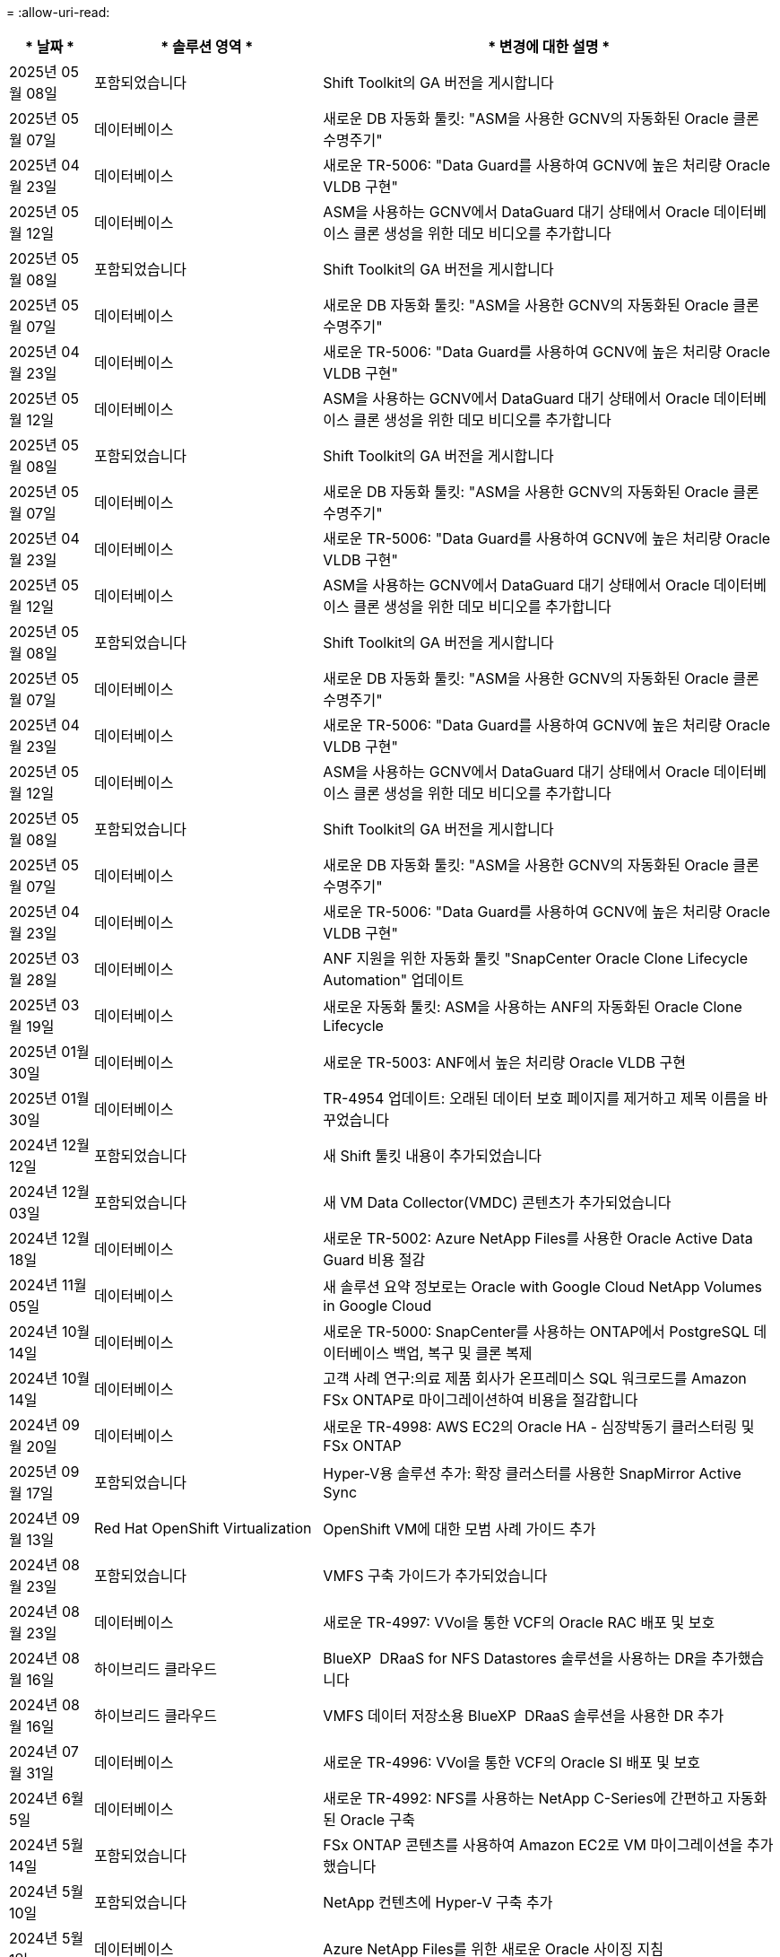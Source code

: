 = 
:allow-uri-read: 


[cols="10%, 30%, 60%"]
|===
| * 날짜 * | * 솔루션 영역 * | * 변경에 대한 설명 * 


| 2025년 05월 08일 | 포함되었습니다 | Shift Toolkit의 GA 버전을 게시합니다 


| 2025년 05월 07일 | 데이터베이스 | 새로운 DB 자동화 툴킷: "ASM을 사용한 GCNV의 자동화된 Oracle 클론 수명주기" 


| 2025년 04월 23일 | 데이터베이스 | 새로운 TR-5006: "Data Guard를 사용하여 GCNV에 높은 처리량 Oracle VLDB 구현" 


| 2025년 05월 12일 | 데이터베이스 | ASM을 사용하는 GCNV에서 DataGuard 대기 상태에서 Oracle 데이터베이스 클론 생성을 위한 데모 비디오를 추가합니다 


| 2025년 05월 08일 | 포함되었습니다 | Shift Toolkit의 GA 버전을 게시합니다 


| 2025년 05월 07일 | 데이터베이스 | 새로운 DB 자동화 툴킷: "ASM을 사용한 GCNV의 자동화된 Oracle 클론 수명주기" 


| 2025년 04월 23일 | 데이터베이스 | 새로운 TR-5006: "Data Guard를 사용하여 GCNV에 높은 처리량 Oracle VLDB 구현" 


| 2025년 05월 12일 | 데이터베이스 | ASM을 사용하는 GCNV에서 DataGuard 대기 상태에서 Oracle 데이터베이스 클론 생성을 위한 데모 비디오를 추가합니다 


| 2025년 05월 08일 | 포함되었습니다 | Shift Toolkit의 GA 버전을 게시합니다 


| 2025년 05월 07일 | 데이터베이스 | 새로운 DB 자동화 툴킷: "ASM을 사용한 GCNV의 자동화된 Oracle 클론 수명주기" 


| 2025년 04월 23일 | 데이터베이스 | 새로운 TR-5006: "Data Guard를 사용하여 GCNV에 높은 처리량 Oracle VLDB 구현" 


| 2025년 05월 12일 | 데이터베이스 | ASM을 사용하는 GCNV에서 DataGuard 대기 상태에서 Oracle 데이터베이스 클론 생성을 위한 데모 비디오를 추가합니다 


| 2025년 05월 08일 | 포함되었습니다 | Shift Toolkit의 GA 버전을 게시합니다 


| 2025년 05월 07일 | 데이터베이스 | 새로운 DB 자동화 툴킷: "ASM을 사용한 GCNV의 자동화된 Oracle 클론 수명주기" 


| 2025년 04월 23일 | 데이터베이스 | 새로운 TR-5006: "Data Guard를 사용하여 GCNV에 높은 처리량 Oracle VLDB 구현" 


| 2025년 05월 12일 | 데이터베이스 | ASM을 사용하는 GCNV에서 DataGuard 대기 상태에서 Oracle 데이터베이스 클론 생성을 위한 데모 비디오를 추가합니다 


| 2025년 05월 08일 | 포함되었습니다 | Shift Toolkit의 GA 버전을 게시합니다 


| 2025년 05월 07일 | 데이터베이스 | 새로운 DB 자동화 툴킷: "ASM을 사용한 GCNV의 자동화된 Oracle 클론 수명주기" 


| 2025년 04월 23일 | 데이터베이스 | 새로운 TR-5006: "Data Guard를 사용하여 GCNV에 높은 처리량 Oracle VLDB 구현" 


| 2025년 03월 28일 | 데이터베이스 | ANF 지원을 위한 자동화 툴킷 "SnapCenter Oracle Clone Lifecycle Automation" 업데이트 


| 2025년 03월 19일 | 데이터베이스 | 새로운 자동화 툴킷: ASM을 사용하는 ANF의 자동화된 Oracle Clone Lifecycle 


| 2025년 01월 30일 | 데이터베이스 | 새로운 TR-5003: ANF에서 높은 처리량 Oracle VLDB 구현 


| 2025년 01월 30일 | 데이터베이스 | TR-4954 업데이트: 오래된 데이터 보호 페이지를 제거하고 제목 이름을 바꾸었습니다 


| 2024년 12월 12일 | 포함되었습니다 | 새 Shift 툴킷 내용이 추가되었습니다 


| 2024년 12월 03일 | 포함되었습니다 | 새 VM Data Collector(VMDC) 콘텐츠가 추가되었습니다 


| 2024년 12월 18일 | 데이터베이스 | 새로운 TR-5002: Azure NetApp Files를 사용한 Oracle Active Data Guard 비용 절감 


| 2024년 11월 05일 | 데이터베이스 | 새 솔루션 요약 정보로는 Oracle with Google Cloud NetApp Volumes in Google Cloud 


| 2024년 10월 14일 | 데이터베이스 | 새로운 TR-5000: SnapCenter를 사용하는 ONTAP에서 PostgreSQL 데이터베이스 백업, 복구 및 클론 복제 


| 2024년 10월 14일 | 데이터베이스 | 고객 사례 연구:의료 제품 회사가 온프레미스 SQL 워크로드를 Amazon FSx ONTAP로 마이그레이션하여 비용을 절감합니다 


| 2024년 09월 20일 | 데이터베이스 | 새로운 TR-4998: AWS EC2의 Oracle HA - 심장박동기 클러스터링 및 FSx ONTAP 


| 2025년 09월 17일 | 포함되었습니다 | Hyper-V용 솔루션 추가: 확장 클러스터를 사용한 SnapMirror Active Sync 


| 2024년 09월 13일 | Red Hat OpenShift Virtualization | OpenShift VM에 대한 모범 사례 가이드 추가 


| 2024년 08월 23일 | 포함되었습니다 | VMFS 구축 가이드가 추가되었습니다 


| 2024년 08월 23일 | 데이터베이스 | 새로운 TR-4997: VVol을 통한 VCF의 Oracle RAC 배포 및 보호 


| 2024년 08월 16일 | 하이브리드 클라우드 | BlueXP  DRaaS for NFS Datastores 솔루션을 사용하는 DR을 추가했습니다 


| 2024년 08월 16일 | 하이브리드 클라우드 | VMFS 데이터 저장소용 BlueXP  DRaaS 솔루션을 사용한 DR 추가 


| 2024년 07월 31일 | 데이터베이스 | 새로운 TR-4996: VVol을 통한 VCF의 Oracle SI 배포 및 보호 


| 2024년 6월 5일 | 데이터베이스 | 새로운 TR-4992: NFS를 사용하는 NetApp C-Series에 간편하고 자동화된 Oracle 구축 


| 2024년 5월 14일 | 포함되었습니다 | FSx ONTAP 콘텐츠를 사용하여 Amazon EC2로 VM 마이그레이션을 추가했습니다 


| 2024년 5월 10일 | 포함되었습니다 | NetApp 컨텐츠에 Hyper-V 구축 추가 


| 2024년 5월 1일 | 데이터베이스 | Azure NetApp Files를 위한 새로운 Oracle 사이징 지침 


| 2024년 4월 19일 | Red Hat OpenShift Virtualization | OpenShift Virtualization에서 VM을 위한 CI 통합에 대한 새 콘텐츠가 추가되었습니다 


| 2024년 4월 16일 | Red Hat OpenShift Virtualization | OpenShift Virtualization에서 VM의 데이터 보호를 위한 새로운 콘텐츠가 추가되었습니다 


| 2024년 4월 17일 | 데이터베이스 | SnapCenter Oracle 클론 라이프사이클 자동화 


| 2024년 4월 3일 | 데이터베이스 | 새로운 TR-4990: ANF에서 증분 병합을 사용한 Oracle VLDB의 빠른 복구 


| 2024년 2월 15일 | 데이터베이스 | 새로운 TR-4988: SnapCenter를 사용하는 ANF에서 Oracle 데이터베이스 백업, 복구 및 클론 복제 


| 2024년 2월 7일 | 데이터베이스 | 새로운 TR-4987: iSCSI를 지원하는 Amazon FSx ONTAP에 간편하고 자동화된 Oracle 배포 


| 2023년 12월 18일 | 데이터베이스 | 새로운 TR-4986: iSCSI를 지원하는 Amazon FSx ONTAP에 간편하고 자동화된 Oracle 배포 


| 2023년 12월 12일 | Red Hat OpenShift를 사용한 하이브리드 멀티 클라우드 | Azure Cloud에 대한 새 콘텐츠가 추가되었습니다 


| 2023년 7월 12일 | 데이터베이스 | TR-4983: iSCSI를 지원하는 NetApp ASA에서 간편하고 자동화된 Oracle 배포 


| 2023년 11월 27일 | 데이터베이스 | TR-4979: 게스트 마운트 FSx ONTAP를 사용하는 AWS 기반 VMware Cloud의 단순화된 자가 관리 Oracle 


| 2023년 7월 11일 | 주권 클라우드 | 새 내용: StorageGRID As a Object Store 확장 


| 2023년 6월 11일 | 주권 클라우드 | NetApp를 사용하는 VMware Sovereign Cloud에 대한 새로운 콘텐츠입니다 


| 2023년 10월 11일 | AI | 새로운 솔루션: Domino Data Lab 및 NetApp를 사용하는 하이브리드 멀티 클라우드 MLOps 


| 2023년 10월 10일 | Red Hat OpenShift를 사용한 하이브리드 멀티 클라우드 | Google Cloud에 대한 새 콘텐츠가 추가되었습니다 


| 2023년 9월 29일 | 데이터베이스 | 새로운 TR-4981: AWS FSx ONTAP를 사용한 Oracle Active Data Guard 비용 절감 기능이 추가되었습니다 


| 2023년 9월 19일 | AI | 백서 추가: Generative AI and NetApp Value 


| 2023년 8월 17일 | 하이브리드 클라우드 | 추가: Azure VMware Solution으로 재해 복구를 위해 Veeam Replication 및 Azure NetApp Files 데이터 저장소를 사용합니다 


| 2023년 8월 17일 | 하이브리드 클라우드 | 추가: Veeam Replication 및 FSx ONTAP를 사용하여 AWS 기반 VMware Cloud로 재해 복구를 수행합니다 


| 2023년 8월 15일 | 포함되었습니다 | 가상화(VMware) 소개 페이지를 다시 설계했습니다 


| 2023년 2월 8일 | 데이터베이스 | SnapCenter Services-Azure를 사용하여 Oracle 데이터베이스 백업, 복원 및 복제를 새로 추가했습니다 


| 2023년 7월 14일 | 데이터 분석 | TR-4947 업데이트: NetApp NFS 스토리지를 사용하는 Apache Kafka 워크로드(AWS FSx ONTAP 포함) 


| 2023-06-09/2023 | 데이터베이스 | AWS FSx ONTAP에서 증분 병합을 사용하여 Oracle VLDB의 빠른 복구 및 클론 기능이 새롭게 추가되었습니다 


| 2023/08/06 | 하이브리드 클라우드 | NetApp 볼륨의 GCVE 추가 - NetApp SnapCenter 및 Veeam 복제를 사용한 애플리케이션 정합성이 보장된 재해 복구 


| 2023/08/06 | 하이브리드 클라우드 | Veeam 복제 기능을 사용하여 Google Cloud VMware Engine의 Google Cloud NetApp 볼륨 NFS 데이터 저장소로 NetApp 볼륨의 GCVE가 추가되었습니다 


| 2023년 5월 23일 | 포함되었습니다 | NetApp ONTAP로 TR-4400: VMware VVOL(vSphere 가상 볼륨) 추가 


| 2023년 5월 19일 | 데이터베이스 | NFS/ASM이 포함된 AWS FSx/EC2에서 독립 실행형 재가동 시 새로운 TR-4974:Oracle 19c 추가 


| 2023년 5월 16일 | Red Hat OpenShift를 사용한 하이브리드 멀티 클라우드 | 사이드 바 및 새 콘텐츠에 새 제목이 추가되었습니다 


| 2023년 5월 16일 | Red Hat OpenShift를 사용한 하이브리드 멀티 클라우드 | 새 콘텐츠가 추가되었습니다 


| 2023년 5월 10일 | 하이브리드 클라우드 | TR-4955 추가: ANF(Azure NetApp Files) 및 AVS(Azure VMware Solution)를 통한 재해 복구 


| 2023년 5월 5일 | 데이터베이스 | 새로운 TR-4951: AWS FSx ONTAP 기반 Microsoft SQL Server를 위한 백업 및 복구 


| 2023년 5월 4일 | 포함되었습니다 | "VMware vSphere 8의 새로운 기능" 콘텐츠가 추가되었습니다 


| 2023년 4월 27일 | 하이브리드 클라우드 | AWS FSx ONTAP를 사용하여 VMware 클라우드에 Veeam 백업 및 복원 기능이 추가되었습니다 


| 2023년 3월 31일 | 데이터베이스 | iSCSI/ASM이 포함된 AWS FSx/EC2에 Oracle Database Deployment and Protection 추가 


| 2023년 3월 31일 | 데이터베이스 | SnapCenter 서비스를 통해 Oracle 데이터베이스 백업, 복원 및 복제 추가 


| 2023년 3월 29일 | 자동화 | 수동/자동 배포 옵션과 함께 프라이빗/퍼블릭 배포 옵션을 사용하여 "AWS Lambda 기능을 사용한 FSx ONTAP 모니터링 및 자동 크기 조정" 블로그에 업데이트되었습니다. 


| 2023년 3월 22일 | 자동화 | AWS Lambda 함수를 사용하여 FSx ONTAP 모니터링 및 자동 크기 조정을 추가했습니다 


| 2023년 2월 15일 | 데이터베이스 | AWS FSx/EC2에서 PostgreSQL 고가용성 구축 및 재해 복구 추가 


| 2023-02-07-02 | 하이브리드 클라우드 | 블로그:Google Cloud VMware Engine에 대한 Google Cloud NetApp 볼륨 데이터 저장소 지원의 일반적인 가용성을 발표 합니다 


| 2023-02-07-02 | 하이브리드 클라우드 | TR-4955 추가: FSx ONTAP 및 VMC(AWS VMware Cloud)를 사용한 재해 복구 


| 2023년 1월 24일 | 데이터베이스 | TR-4954 추가: Azure NetApp Files에서 Oracle 데이터베이스 구축 및 보호 


| 2023년 1월 12일 | 데이터베이스 | 추가된 블로그: Amazon FSx ONTAP에서 NetApp SnapCenter를 사용하여 SQL Server 워크로드를 보호하십시오 


| 2022년 12월 15일 | 데이터베이스 | Amazon FSx ONTAP을 사용하여 AWS EC2에 TR-4923: SQL Server가 추가되었습니다 


| 2022년 12월 6일 | 데이터베이스 | Amazon FSx 스토리지를 사용한 하이브리드 클라우드에서 Oracle 데이터베이스 현대화를 위한 7개의 비디오가 추가되었습니다 


| 2022년 10월 25일 | 하이브리드 클라우드 | FSx ONTAP에 대한 VMware 설명서에 NFS 데이터 저장소로 대한 링크가 추가되었습니다 


| 2022년 10월 25일 | 하이브리드 클라우드 | VMware HCX를 사용하여 AWS SDDC에서 FSx ONTAP 및 VMC를 사용하여 하이브리드 클라우드를 구성하기 위한 블로그에 대한 참조가 추가되었습니다 


| 2022년 9월 30일 | 하이브리드 클라우드 | VMware HCX를 사용하여 워크로드를 FSx ONTAP 데이터 저장소로 마이그레이션하기 위한 솔루션이 추가되었습니다 


| 2022년 9월 29일 | 하이브리드 클라우드 | VMware HCX를 사용하여 ANF 데이터 저장소로 워크로드를 마이그레이션하기 위한 솔루션이 추가되었습니다 


| 2022년 9월 14일 | 하이브리드 클라우드 | FSx ONTAP/VMC 및 ANF/AVS의 TCO 계산기 및 시뮬레이터에 대한 링크가 추가되었습니다 


| 2022년 9월 14일 | 하이브리드 클라우드 | AWS/VMC에 대한 보충 NFS 데이터 저장소 옵션이 추가되었습니다 


| 2022년 8월 25일 | 데이터베이스 | 블로그 추가 - Amazon FSx 스토리지를 사용하여 하이브리드 클라우드에서 Oracle 데이터베이스 운영을 현대화하십시오 


| 2023년 7월 11일 | 데이터 분석 | TR-4947: FSx ONTAP로 Apache Kafka를 업데이트하십시오 


| 2022년 8월 25일 | AI | 새로운 솔루션: NetApp 및 VMware를 사용하는 NVIDIA AI Enterprise 


| 2022년 8월 23일 | 하이브리드 클라우드 | 모든 보조 NFS 데이터 저장소 옵션의 최신 지역 가용성을 업데이트했습니다 


| 2022년 8월 5일 | 포함되었습니다 | 권장 ESXi 및 ONTAP 설정에 대한 "재부팅 필요" 정보가 추가되었습니다 


| 2022년 7월 28일 | 하이브리드 클라우드 | SnapCenter와 Veeam으로 AWS/VMC(게스트 연결 스토리지)용 DR 솔루션 추가 


| 2022년 7월 21일 | 하이브리드 클라우드 | AVS용 CVO 및 Jetstream을 사용한 DR 솔루션 추가(게스트 연결 스토리지) 


| 2022년 6월 29일 | 데이터베이스 | WP-7357 추가: EC2/FSx Best Practices에 Oracle Database 구축 


| 2022년 6월 16일 | AI | NetApp 설계 가이드를 통해 NVIDIA DGX SuperPOD 추가 


| 2022년 6월 10일 | 하이브리드 클라우드 | AVS 및 ANF 기본 데이터 저장소 개요 및 Jetstream을 통한 DR 추가 


| 2022년 6월 7일 | 하이브리드 클라우드 | 공개 미리 보기 공지/지원과 일치하도록 AVS 지역 지원이 업데이트되었습니다 


| 2022년 6월 7일 | 데이터 분석 | Splunk Enterprise 솔루션을 사용하는 NetApp EF600에 대한 링크가 추가되었습니다 


| 2022년 6월 2일 | 하이브리드 클라우드 | VMware 지원 NetApp 하이브리드 멀티 클라우드를 위한 NFS 데이터 저장소의 지역 가용성 목록 추가 


| 2022년 5월 20일 | AI | SuperPOD를 위한 새로운 BeeGFS 설계 및 구축 가이드 


| 2022-04-01/05 | 하이브리드 클라우드 | VMware 솔루션을 사용하는 하이브리드 멀티 클라우드의 체계적인 콘텐츠: 각 하이퍼스케일러의 랜딩 페이지 및 사용 가능한 솔루션(사용 사례) 콘텐츠 포함 


| 2022년 3월 29일 | 컨테이너 | NetApp Astra를 통해 새로운 TR:DevOps를 추가했습니다 


| 2022년 3월 8일 | 컨테이너 | 새로운 비디오 데모 추가: Astra Control 및 NetApp FlexClone 기술을 사용하여 소프트웨어 개발을 가속화하십시오 


| 2022-03/01/05 | 컨테이너 | NVA-1160: OperatorHub 및 Ansible을 통한 Trident Protect 설치 섹션에 새 섹션이 추가되었습니다 


| 2022년 2월 2일 | 일반 | AI 및 최신 데이터 분석을 위한 콘텐츠를 더 효과적으로 구성하기 위한 랜딩 페이지를 생성했습니다 


| 2022년 1월 22일 | AI | AI 및 분석 워크플로우를 위해 E-Series 및 BeeGFS로 데이터 이동 추가 


| 2021년 12월 21일 | 일반 | VMware를 통해 가상화 및 하이브리드 멀티 클라우드를 위한 콘텐츠를 효율적으로 구성하기 위한 랜딩 페이지를 만들었습니다 


| 2021년 12월 21일 | 컨테이너 | 새로운 비디오 데모 추가: NetApp Astra Control을 활용하여 사후 분석 수행 및 NVA-1160에 애플리케이션 복원 


| 2021년 12월 6일 | 하이브리드 클라우드 | 가상화 환경 및 게스트 연결 스토리지 옵션을 위한 VMware 콘텐츠를 포함하는 하이브리드 멀티 클라우드 생성 


| 2021년 11월 15일 | 컨테이너 | 새 비디오 데모 추가: Astra Control을 사용하여 CI/CD 파이프라인에서 데이터 보호 NVA-1160에 추가 


| 2021년 11월 15일 | 최신 데이터 분석 | 새로운 내용: Confluent Kafka 모범 사례 


| 2021년 11월 2일 | 자동화 | NetApp Cloud Manager를 사용하여 CVO 및 Connector의 AWS 인증 요구사항 


| 2021년 10월 29일 | 최신 데이터 분석 | 새로운 콘텐츠: TR-4657 - NetApp 하이브리드 클라우드 데이터 솔루션: Spark 및 Hadoop 


| 2021년 10월 29일 | 데이터베이스 | Oracle 데이터베이스용 자동화된 데이터 보호 


| 2021년 10월 26일 | 데이터베이스 | NetApp 솔루션 타일에 엔터프라이즈 애플리케이션 및 데이터베이스용 블로그 섹션이 추가되었습니다. 데이터베이스 블로그에 두 개의 블로그를 추가했습니다. 


| 2021년 10월 18일 | 데이터베이스 | TR-4908 - SnapCenter를 사용한 하이브리드 클라우드 데이터베이스 솔루션 


| 2021년 10월 14일 | 포함되었습니다 | VMware VCF 블로그 시리즈를 통해 NetApp의 1-4부 추가 


| 2021년 4월 10일 | 컨테이너 | Trident Protect를 NVA-1160 으로 워크로드 마이그레이션 이라는 새로운 비디오 데모가 추가되었습니다 


| 2021년 9월 23일 | 데이터 마이그레이션 | 새로운 콘텐츠: NetApp XCP 모범 사례 


| 2021년 9월 21일 | 포함되었습니다 | VMware vSphere 관리자를 위한 새로운 컨텐츠 또는 ONTAP, VMware vSphere 자동화 


| 2021년 9월 9일 | 컨테이너 | F5 BIG-IP 로드 밸런서와 OpenShift와의 통합 NVA-1160을 추가했습니다 


| 2021년 8월 5일 | 컨테이너 | Red Hat OpenShift에서 NVA-1160-NetApp Trident Protect에 새로운 기술 통합 추가 


| 2021년 7월 21일 | 데이터베이스 | NFS에서 ONTAP용 Oracle19c의 자동 배포 


| 2021년 7월 2일 | 데이터베이스 | TR-4897 - Azure NetApp Files의 SQL Server: 실제 배포 보기 


| 2021년 6월 16일 | 컨테이너 | OpenShift Virtualization 설치: NetApp과 함께 Red Hat OpenShift 라는 새 비디오 데모 추가 


| 2021년 6월 16일 | 컨테이너 | OpenShift 가상화를 통한 가상 머신 구축 이라는 새로운 비디오 데모 추가: NetAppp의 Red Hat OpenShift 


| 2021년 6월 14일 | 데이터베이스 | Azure NetApp Files 기반 Microsoft SQL Server 솔루션 추가 


| 2021년 6월 11일 | 컨테이너 | Trident 및 SnapMirror를 사용하여 NVA-1160 으로 워크로드 마이그레이션 라는 새로운 비디오 추가 


| 2021년 6월 9일 | 컨테이너 | NetApp OpenShift에서 NVA-1160-Advanced Cluster Management for Kubernetes에 새로운 사용 사례를 추가했습니다 


| 2021년 5월 28일 | 컨테이너 | NetApp ONTAP를 사용한 NVA-1160-OpenShift Virtualization에 새로운 사용 사례 추가 


| 2021년 5월 27일 | 컨테이너 | NetApp ONTAP 기반 OpenShift에서 NVA-1160-Multitenancy에 새 사용 사례를 추가했습니다 


| 2021년 5월 26일 | 컨테이너 | NetApp과 함께 NVA-1160-Red Hat OpenShift 추가 


| 2021년 5월 25일 | 컨테이너 | 블로그 추가: Red Hat OpenShift에 NetApp Trident 설치 – Docker 'toomanyrequest' 문제를 해결하는 방법! 


| 2021년 5월 19일 | 일반 | FlexPod 솔루션 링크가 추가되었습니다 


| 2021년 5월 19일 | AI | AI Control Plane 솔루션을 PDF에서 HTML로 변환했습니다 


| 2021년 5월 17일 | 일반 | 기본 페이지에 솔루션 피드백 타일을 추가했습니다 


| 2021년 5월 11일 | 데이터베이스 | NFS에서 Oracle 19c for ONTAP의 자동 구축을 추가했습니다 


| 2021년 5월 10일 | 포함되었습니다 | 새로운 비디오: NetApp 및 VMware Tanzu Basic에서 VVol 사용 방법, 3부 


| 2021년 5월 6일 | Oracle 데이터베이스 | FC를 통해 Cisco UCS 및 NetApp AFF A800을 사용하여 FlexPod 데이터 센터의 Oracle 19c RAC 데이터베이스에 대한 링크가 추가되었습니다 


| 2021년 5월 5일 | Oracle 데이터베이스 | FlexPod Oracle NVA(1155) 및 자동화 비디오 추가 


| 2021년 5월 3일 | 데스크톱 가상화 | FlexPod 데스크톱 가상화 솔루션 링크가 추가되었습니다 


| 2021년 4월 30일 | 포함되었습니다 | 비디오: NetApp 및 VMware Tanzu Basic에서 VVol 사용 방법, 2부 


| 2021년 4월 26일 | 컨테이너 | 블로그 추가: ONTAP와 함께 VMware Tanzu를 사용하여 Kubernetes 여정을 가속화하십시오 


| 2021년 4월 6일 | 일반 | "이 리포지토리 정보" 추가 


| 2021년 3월 31일 | AI | Edge에 TR-4886-AI 추론 추가: Lenovo ThinkSystem Solution Design이 포함된 NetApp ONTAP 


| 2021년 3월 29일 | 최신 데이터 분석 | NetApp 스토리지 솔루션을 사용한 NVA-1157-Apache Spark 워크로드 추가 


| 2021년 3월 23일 | 포함되었습니다 | 비디오: NetApp 및 VMware Tanzu Basic에서 VVol 사용 방법, 1부 


| 2021년 3월 9일 | 일반 | E-Series 콘텐츠 추가, AI 콘텐츠 분류 


| 2021년 4월 3일 | 자동화 | 새로운 콘텐츠: NetApp 솔루션 자동화 시작하기 


| 2021년 2월 18일 | 포함되었습니다 | ONTAP용 TR-4597-VMware vSphere 추가 


| 2021년 2월 16일 | AI | AI 에지 추론을 위한 자동화된 배포 단계 추가 


| 2021년 2월 3일 | 제공합니다 | 모든 SAP 및 SAP HANA 콘텐츠에 대한 랜딩 페이지 추가 


| 2021년 2월 1일 | 데스크톱 가상화 | NetApp VDS가 포함된 VDI, GPU 노드의 콘텐츠 추가 


| 2021년 6월 1일 | AI | 새로운 솔루션: NVIDIA DGX A100 시스템과 Mellanox Spectrum 이더넷 스위치(설계 및 구축)가 포함된 NetApp ONTAP AI 


| 2020년 12월 22일 | 일반 | NetApp Solutions 저장소의 초기 릴리즈 
|===